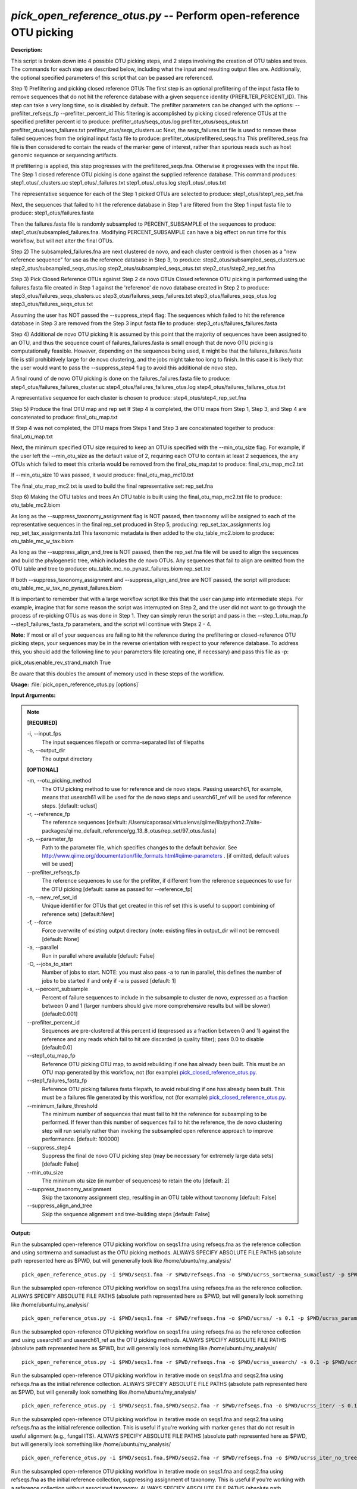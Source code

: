 .. _pick_open_reference_otus:

.. index:: pick_open_reference_otus.py

*pick_open_reference_otus.py* -- Perform open-reference OTU picking
^^^^^^^^^^^^^^^^^^^^^^^^^^^^^^^^^^^^^^^^^^^^^^^^^^^^^^^^^^^^^^^^^^^^^^^^^^^^^^^^^^^^^^^^^^^^^^^^^^^^^^^^^^^^^^^^^^^^^^^^^^^^^^^^^^^^^^^^^^^^^^^^^^^^^^^^^^^^^^^^^^^^^^^^^^^^^^^^^^^^^^^^^^^^^^^^^^^^^^^^^^^^^^^^^^^^^^^^^^^^^^^^^^^^^^^^^^^^^^^^^^^^^^^^^^^^^^^^^^^^^^^^^^^^^^^^^^^^^^^^^^^^^

**Description:**


This script is broken down into 4 possible OTU picking steps, and 2 steps
involving the creation of OTU tables and trees. The commands for each step are
described below, including what the input and resulting output files are.
Additionally, the optional specified parameters of this script that can be passed
are referenced.

Step 1) Prefiltering and picking closed reference OTUs
The first step is an optional prefiltering of the input fasta file to remove
sequences that do not hit the reference database with a given sequence
identity (PREFILTER_PERCENT_ID). This step can take a very long time, so is
disabled by default. The prefilter parameters can be changed with the options:
--prefilter_refseqs_fp
--prefilter_percent_id
This filtering is accomplished by picking closed reference OTUs at the specified
prefilter percent id to produce:
prefilter_otus/seqs_otus.log
prefilter_otus/seqs_otus.txt
prefilter_otus/seqs_failures.txt
prefilter_otus/seqs_clusters.uc
Next, the seqs_failures.txt file is used to remove these failed sequences from
the original input fasta file to produce:
prefilter_otus/prefiltered_seqs.fna
This prefiltered_seqs.fna file is then considered to contain the reads
of the marker gene of interest, rather than spurious reads such as host
genomic sequence or sequencing artifacts.

If prefiltering is applied, this step progresses with the prefiltered_seqs.fna.
Otherwise it progresses with the input file. The Step 1 closed reference OTU
picking is done against the supplied reference database. This command produces:
step1_otus/_clusters.uc
step1_otus/_failures.txt
step1_otus/_otus.log
step1_otus/_otus.txt

The representative sequence for each of the Step 1 picked OTUs are selected to
produce:
step1_otus/step1_rep_set.fna

Next, the sequences that failed to hit the reference database in Step 1 are
filtered from the Step 1 input fasta file to produce:
step1_otus/failures.fasta

Then the failures.fasta file is randomly subsampled to PERCENT_SUBSAMPLE of
the sequences to produce:
step1_otus/subsampled_failures.fna.
Modifying PERCENT_SUBSAMPLE can have a big effect on run time for this workflow,
but will not alter the final OTUs.

Step 2) The subsampled_failures.fna are next clustered de novo, and each cluster
centroid is then chosen as a "new reference sequence" for use as the reference
database in Step 3, to produce:
step2_otus/subsampled_seqs_clusters.uc
step2_otus/subsampled_seqs_otus.log
step2_otus/subsampled_seqs_otus.txt
step2_otus/step2_rep_set.fna

Step 3) Pick Closed Reference OTUs against Step 2 de novo OTUs
Closed reference OTU picking is performed using the failures.fasta file created
in Step 1 against the 'reference' de novo database created in Step 2 to produce:
step3_otus/failures_seqs_clusters.uc
step3_otus/failures_seqs_failures.txt
step3_otus/failures_seqs_otus.log
step3_otus/failures_seqs_otus.txt

Assuming the user has NOT passed the --suppress_step4 flag:
The sequences which failed to hit the reference database in Step 3 are removed
from the Step 3 input fasta file to produce:
step3_otus/failures_failures.fasta

Step 4) Additional de novo OTU picking
It is assumed by this point that the majority of sequences have been assigned
to an OTU, and thus the sequence count of failures_failures.fasta is small
enough that de novo OTU picking is computationally feasible. However, depending
on the sequences being used, it might be that the failures_failures.fasta file
is still prohibitively large for de novo clustering, and the jobs might take
too long to finish. In this case it is likely that the user would want to pass
the --suppress_step4 flag to avoid this additional de novo step.

A final round of de novo OTU picking is done on the failures_failures.fasta file
to produce:
step4_otus/failures_failures_cluster.uc
step4_otus/failures_failures_otus.log
step4_otus/failures_failures_otus.txt

A representative sequence for each cluster is chosen to produce:
step4_otus/step4_rep_set.fna

Step 5) Produce the final OTU map and rep set
If Step 4 is completed, the OTU maps from Step 1, Step 3, and Step 4 are
concatenated to produce:
final_otu_map.txt

If Step 4 was not completed, the OTU maps from Steps 1 and Step 3 are
concatenated together to produce:
final_otu_map.txt

Next, the minimum specified OTU size required to keep an OTU is specified with
the --min_otu_size flag. For example, if the user left the --min_otu_size as the
default value of 2, requiring each OTU to contain at least 2 sequences, the any
OTUs which failed to meet this criteria would be removed from the
final_otu_map.txt to produce:
final_otu_map_mc2.txt

If --min_otu_size 10 was passed, it would produce:
final_otu_map_mc10.txt

The final_otu_map_mc2.txt is used to build the final representative set:
rep_set.fna

Step 6) Making the OTU tables and trees
An OTU table is built using the final_otu_map_mc2.txt file to produce:
otu_table_mc2.biom

As long as the --suppress_taxonomy_assignment flag is NOT passed,
then taxonomy will be assigned to each of the representative sequences
in the final rep_set produced in Step 5, producing:
rep_set_tax_assignments.log
rep_set_tax_assignments.txt
This taxonomic metadata is then added to the otu_table_mc2.biom to produce:
otu_table_mc_w_tax.biom

As long as the --suppress_align_and_tree is NOT passed, then the rep_set.fna
file will be used to align the sequences and build the phylogenetic tree,
which includes the de novo OTUs. Any sequences that fail to align are
omitted from the OTU table and tree to produce:
otu_table_mc_no_pynast_failures.biom
rep_set.tre

If both --suppress_taxonomy_assignment and --suppress_align_and_tree are
NOT passed, the script will produce:
otu_table_mc_w_tax_no_pynast_failures.biom

It is important to remember that with a large workflow script like this that
the user can jump into intermediate steps. For example, imagine that for some
reason the script was interrupted on Step 2, and the user did not want to go
through the process of re-picking OTUs as was done in Step 1. They can simply
rerun the script and pass in the:
--step_1_otu_map_fp
--step1_failures_fasta_fp
parameters, and the script will continue with Steps 2 - 4.

**Note:** If most or all of your sequences are failing to hit the reference
during the prefiltering or closed-reference OTU picking steps, your sequences
may be in the reverse orientation with respect to your reference database. To
address this, you should add the following line to your parameters file
(creating one, if necessary) and pass this file as -p:

pick_otus:enable_rev_strand_match True

Be aware that this doubles the amount of memory used in these steps of the
workflow.




**Usage:** :file:`pick_open_reference_otus.py [options]`

**Input Arguments:**

.. note::

	
	**[REQUIRED]**
		
	-i, `-`-input_fps
		The input sequences filepath or comma-separated list of filepaths
	-o, `-`-output_dir
		The output directory
	
	**[OPTIONAL]**
		
	-m, `-`-otu_picking_method
		The OTU picking method to use for reference and de novo steps. Passing usearch61, for example, means that usearch61 will be used for the de novo steps and usearch61_ref will be used for reference steps. [default: uclust]
	-r, `-`-reference_fp
		The reference sequences [default: /Users/caporaso/.virtualenvs/qiime/lib/python2.7/site-packages/qiime_default_reference/gg_13_8_otus/rep_set/97_otus.fasta]
	-p, `-`-parameter_fp
		Path to the parameter file, which specifies changes to the default behavior. See http://www.qiime.org/documentation/file_formats.html#qiime-parameters . [if omitted, default values will be used]
	`-`-prefilter_refseqs_fp
		The reference sequences to use for the prefilter, if different from the reference sequecnces to use for the OTU picking [default: same as passed for --reference_fp]
	-n, `-`-new_ref_set_id
		Unique identifier for OTUs that get created in this ref set (this is useful to support combining of reference sets) [default:New]
	-f, `-`-force
		Force overwrite of existing output directory (note: existing files in output_dir will not be removed) [default: None]
	-a, `-`-parallel
		Run in parallel where available [default: False]
	-O, `-`-jobs_to_start
		Number of jobs to start. NOTE: you must also pass -a to run in parallel, this defines the number of jobs to be started if and only if -a is passed [default: 1]
	-s, `-`-percent_subsample
		Percent of failure sequences to include in the subsample to cluster de novo, expressed as a fraction between 0 and 1 (larger numbers should give more comprehensive results but will be slower) [default:0.001]
	`-`-prefilter_percent_id
		Sequences are pre-clustered at this percent id (expressed as a fraction between 0 and 1) against the reference and any reads which fail to hit are discarded (a quality filter); pass 0.0 to disable [default:0.0]
	`-`-step1_otu_map_fp
		Reference OTU picking OTU map, to avoid rebuilding if one has already been built. This must be an OTU map generated by this workflow, not (for example) `pick_closed_reference_otus.py <./pick_closed_reference_otus.html>`_.
	`-`-step1_failures_fasta_fp
		Reference OTU picking failures fasta filepath, to avoid rebuilding if one has already been built. This must be a failures file generated by this workflow, not (for example) `pick_closed_reference_otus.py <./pick_closed_reference_otus.html>`_.
	`-`-minimum_failure_threshold
		The minimum number of sequences that must fail to hit the reference for subsampling to be performed. If fewer than this number of sequences fail to hit the reference, the de novo clustering step will run serially rather than invoking the subsampled open reference approach to improve performance. [default: 100000]
	`-`-suppress_step4
		Suppress the final de novo OTU picking step  (may be necessary for extremely large data sets) [default: False]
	`-`-min_otu_size
		The minimum otu size (in number of sequences) to retain the otu [default: 2]
	`-`-suppress_taxonomy_assignment
		Skip the taxonomy assignment step, resulting in an OTU table without taxonomy [default: False]
	`-`-suppress_align_and_tree
		Skip the sequence alignment and tree-building steps [default: False]


**Output:**




Run the subsampled open-reference OTU picking workflow on seqs1.fna using refseqs.fna as the reference collection and using sortmerna and sumaclust as the OTU picking methods. ALWAYS SPECIFY ABSOLUTE FILE PATHS (absolute path represented here as $PWD, but will genenerally look like /home/ubuntu/my_analysis/

::

	pick_open_reference_otus.py -i $PWD/seqs1.fna -r $PWD/refseqs.fna -o $PWD/ucrss_sortmerna_sumaclust/ -p $PWD/ucrss_smr_suma_params.txt -m sortmerna_sumaclust

Run the subsampled open-reference OTU picking workflow on seqs1.fna using refseqs.fna as the reference collection. ALWAYS SPECIFY ABSOLUTE FILE PATHS (absolute path represented here as $PWD, but will generally look something like /home/ubuntu/my_analysis/

::

	pick_open_reference_otus.py -i $PWD/seqs1.fna -r $PWD/refseqs.fna -o $PWD/ucrss/ -s 0.1 -p $PWD/ucrss_params.txt

Run the subsampled open-reference OTU picking workflow on seqs1.fna using refseqs.fna as the reference collection and using usearch61 and usearch61_ref as the OTU picking methods. ALWAYS SPECIFY ABSOLUTE FILE PATHS (absolute path represented here as $PWD, but will generally look something like /home/ubuntu/my_analysis/

::

	pick_open_reference_otus.py -i $PWD/seqs1.fna -r $PWD/refseqs.fna -o $PWD/ucrss_usearch/ -s 0.1 -p $PWD/ucrss_params.txt -m usearch61

Run the subsampled open-reference OTU picking workflow in iterative mode on seqs1.fna and seqs2.fna using refseqs.fna as the initial reference collection. ALWAYS SPECIFY ABSOLUTE FILE PATHS (absolute path represented here as $PWD, but will generally look something like /home/ubuntu/my_analysis/

::

	pick_open_reference_otus.py -i $PWD/seqs1.fna,$PWD/seqs2.fna -r $PWD/refseqs.fna -o $PWD/ucrss_iter/ -s 0.1 -p $PWD/ucrss_params.txt

Run the subsampled open-reference OTU picking workflow in iterative mode on seqs1.fna and seqs2.fna using refseqs.fna as the initial reference collection. This is useful if you're working with marker genes that do not result in useful alignment (e.g., fungal ITS). ALWAYS SPECIFY ABSOLUTE FILE PATHS (absolute path represented here as $PWD, but will generally look something like /home/ubuntu/my_analysis/

::

	pick_open_reference_otus.py -i $PWD/seqs1.fna,$PWD/seqs2.fna -r $PWD/refseqs.fna -o $PWD/ucrss_iter_no_tree/ -s 0.1 -p $PWD/ucrss_params.txt --suppress_align_and_tree

Run the subsampled open-reference OTU picking workflow in iterative mode on seqs1.fna and seqs2.fna using refseqs.fna as the initial reference collection, suppressing assignment of taxonomy. This is useful if you're working with a reference collection without associated taxonomy. ALWAYS SPECIFY ABSOLUTE FILE PATHS (absolute path represented here as $PWD, but will generally look something like /home/ubuntu/my_analysis/

::

	pick_open_reference_otus.py -i $PWD/seqs1.fna,$PWD/seqs2.fna -r $PWD/refseqs.fna -o $PWD/ucrss_iter_no_tax/ -s 0.1 -p $PWD/ucrss_params.txt --suppress_taxonomy_assignment


